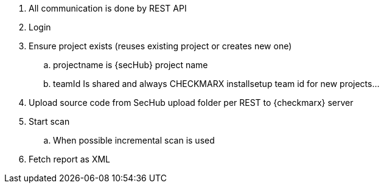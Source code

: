 // SPDX-License-Identifier: MIT
. All communication is done by REST API
. Login
. Ensure project exists (reuses existing project or creates new one)
.. projectname is {secHub} project name
.. teamId Is shared and always CHECKMARX installsetup team id for new projects...
. Upload source code from SecHub upload folder per REST to {checkmarx} server
. Start scan
.. When possible incremental scan is used
. Fetch report as XML